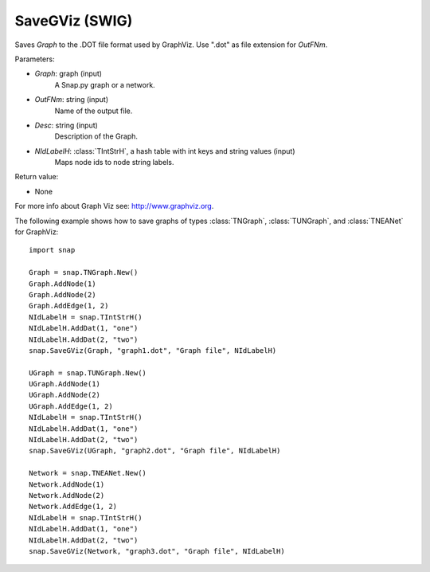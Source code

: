SaveGViz (SWIG)
''''''''''''''''''

.. function:: SaveGViz(Graph, OutFNm, Desc, NIdLabelH)
   :noindex:

Saves *Graph* to the .DOT file format used by GraphViz. Use ".dot" as file extension for *OutFNm*.

Parameters:

- *Graph*: graph (input)
    A Snap.py graph or a network.

- *OutFNm*: string (input)
    Name of the output file.

- *Desc*: string (input)
    Description of the Graph.

- *NIdLabelH*: :class:`TIntStrH`, a hash table with int keys and string values (input)
    Maps node ids to node string labels.
    
Return value:

- None

For more info about Graph Viz see: http://www.graphviz.org.


The following example shows how to save graphs of types
:class:`TNGraph`, :class:`TUNGraph`, and :class:`TNEANet` for GraphViz::

    import snap

    Graph = snap.TNGraph.New()
    Graph.AddNode(1)
    Graph.AddNode(2)
    Graph.AddEdge(1, 2)
    NIdLabelH = snap.TIntStrH()     
    NIdLabelH.AddDat(1, "one")
    NIdLabelH.AddDat(2, "two")
    snap.SaveGViz(Graph, "graph1.dot", "Graph file", NIdLabelH)

    UGraph = snap.TUNGraph.New()
    UGraph.AddNode(1)
    UGraph.AddNode(2)
    UGraph.AddEdge(1, 2)
    NIdLabelH = snap.TIntStrH()     
    NIdLabelH.AddDat(1, "one")
    NIdLabelH.AddDat(2, "two")
    snap.SaveGViz(UGraph, "graph2.dot", "Graph file", NIdLabelH)

    Network = snap.TNEANet.New()
    Network.AddNode(1)
    Network.AddNode(2)
    Network.AddEdge(1, 2)
    NIdLabelH = snap.TIntStrH()     
    NIdLabelH.AddDat(1, "one")
    NIdLabelH.AddDat(2, "two")
    snap.SaveGViz(Network, "graph3.dot", "Graph file", NIdLabelH)
